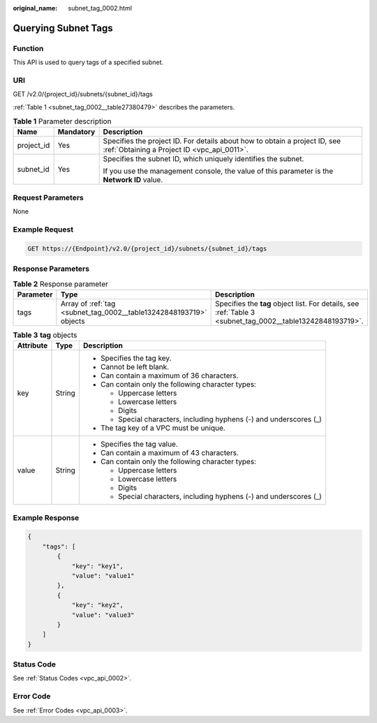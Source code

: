 :original_name: subnet_tag_0002.html

.. _subnet_tag_0002:

Querying Subnet Tags
====================

Function
--------

This API is used to query tags of a specified subnet.

URI
---

GET /v2.0/{project_id}/subnets/{subnet_id}/tags

:ref:`Table 1 <subnet_tag_0002__table27380479>` describes the parameters.

.. _subnet_tag_0002__table27380479:

.. table:: **Table 1** Parameter description

   +-----------------------+-----------------------+---------------------------------------------------------------------------------------------------------------------------+
   | Name                  | Mandatory             | Description                                                                                                               |
   +=======================+=======================+===========================================================================================================================+
   | project_id            | Yes                   | Specifies the project ID. For details about how to obtain a project ID, see :ref:`Obtaining a Project ID <vpc_api_0011>`. |
   +-----------------------+-----------------------+---------------------------------------------------------------------------------------------------------------------------+
   | subnet_id             | Yes                   | Specifies the subnet ID, which uniquely identifies the subnet.                                                            |
   |                       |                       |                                                                                                                           |
   |                       |                       | If you use the management console, the value of this parameter is the **Network ID** value.                               |
   +-----------------------+-----------------------+---------------------------------------------------------------------------------------------------------------------------+

Request Parameters
------------------

None

Example Request
---------------

.. code-block:: text

   GET https://{Endpoint}/v2.0/{project_id}/subnets/{subnet_id}/tags

Response Parameters
-------------------

.. table:: **Table 2** Response parameter

   +-----------+--------------------------------------------------------------------+------------------------------------------------------------------------------------------------------------+
   | Parameter | Type                                                               | Description                                                                                                |
   +===========+====================================================================+============================================================================================================+
   | tags      | Array of :ref:`tag <subnet_tag_0002__table13242848193719>` objects | Specifies the **tag** object list. For details, see :ref:`Table 3 <subnet_tag_0002__table13242848193719>`. |
   +-----------+--------------------------------------------------------------------+------------------------------------------------------------------------------------------------------------+

.. _subnet_tag_0002__table13242848193719:

.. table:: **Table 3** **tag** objects

   +-----------------------+-----------------------+---------------------------------------------------------------------+
   | Attribute             | Type                  | Description                                                         |
   +=======================+=======================+=====================================================================+
   | key                   | String                | -  Specifies the tag key.                                           |
   |                       |                       | -  Cannot be left blank.                                            |
   |                       |                       | -  Can contain a maximum of 36 characters.                          |
   |                       |                       | -  Can contain only the following character types:                  |
   |                       |                       |                                                                     |
   |                       |                       |    -  Uppercase letters                                             |
   |                       |                       |    -  Lowercase letters                                             |
   |                       |                       |    -  Digits                                                        |
   |                       |                       |    -  Special characters, including hyphens (-) and underscores (_) |
   |                       |                       |                                                                     |
   |                       |                       | -  The tag key of a VPC must be unique.                             |
   +-----------------------+-----------------------+---------------------------------------------------------------------+
   | value                 | String                | -  Specifies the tag value.                                         |
   |                       |                       | -  Can contain a maximum of 43 characters.                          |
   |                       |                       | -  Can contain only the following character types:                  |
   |                       |                       |                                                                     |
   |                       |                       |    -  Uppercase letters                                             |
   |                       |                       |    -  Lowercase letters                                             |
   |                       |                       |    -  Digits                                                        |
   |                       |                       |    -  Special characters, including hyphens (-) and underscores (_) |
   +-----------------------+-----------------------+---------------------------------------------------------------------+

Example Response
----------------

.. code-block::

   {
       "tags": [
           {
               "key": "key1",
               "value": "value1"
           },
           {
               "key": "key2",
               "value": "value3"
           }
       ]
   }

Status Code
-----------

See :ref:`Status Codes <vpc_api_0002>`.

Error Code
----------

See :ref:`Error Codes <vpc_api_0003>`.
